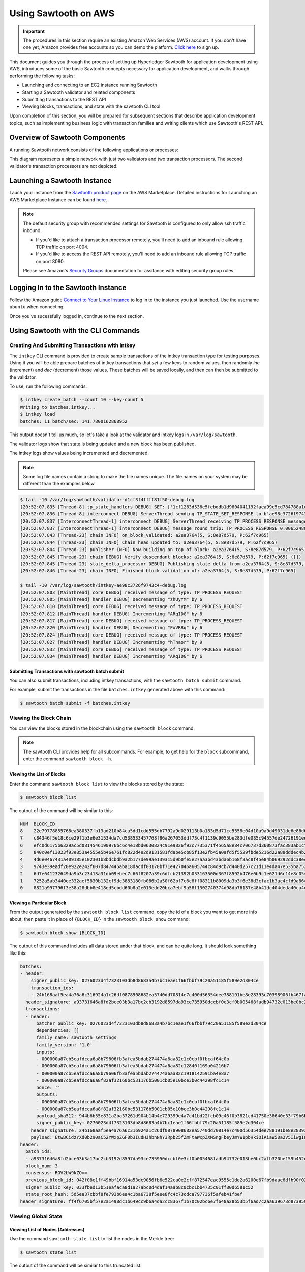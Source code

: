 *********************
Using Sawtooth on AWS
*********************

.. Important::

  The procedures in this section require an existing Amazon Web Services (AWS)
  account. If you don't have one yet, Amazon provides free accounts so you can
  demo the platform. `Click here <https://aws.amazon.com/free/>`_ to sign up.

This document guides you through the process of setting up Hyperledger Sawtooth
for application development using AWS, introduces some of the basic Sawtooth
concepts necessary for application development, and walks through performing
the following tasks:

* Launching and connecting to an EC2 instance running Sawtooth
* Starting a Sawtooth validator and related components
* Submitting transactions to the REST API
* Viewing blocks, transactions, and state with the sawtooth CLI tool

Upon completion of this section, you will be prepared for subsequent sections
that describe application development topics, such as implementing business
logic with transaction families and writing clients which use Sawtooth's REST
API.


Overview of Sawtooth Components
===============================

A running Sawtooth network consists of the following applications or processes:

.. image:: ../images/hyperledger_sawtooth_components.*
   :width: 80%
   :align: center
   :alt: Sawtooth components

This diagram represents a simple network with just two validators and two
transaction processors. The second validator's transaction processors are not
depicted.


Launching a Sawtooth Instance
=============================

Lauch your instance from the
`Sawtooth product page <https://aws.amazon.com/marketplace/pp/B075TKQCC2>`_
on the AWS Marketplace. Detailed instructions for
Launching an AWS Marketplace Instance can
be found `here <http://docs.aws.amazon.com/AWSEC2/latest/UserGuide/launch-marketplace-console.html>`_.

.. note::

  The default security group with recommended settings for Sawtooth is
  configured to only allow ssh traffic inbound.

  * If you'd like to attach a transaction processor remotely, you'll need
    to add an inbound rule allowing TCP traffic on port 4004.

  * If you'd like to access the REST API remotely, you'll need to add an
    inbound rule allowing TCP traffic on port 8080.

  Please see Amazon's `Security Groups
  <http://docs.aws.amazon.com/AmazonVPC/latest/UserGuide/VPC_SecurityGroups.html#AddRemoveRules>`_
  documentation for assitance with editing security group rules.

Logging In to the Sawtooth Instance
===================================

Follow the Amazon guide `Connect to Your Linux Instance
<http://docs.aws.amazon.com/AWSEC2/latest/UserGuide/AccessingInstances.html>`_
to log in to the instance you just launched. Use the username
``ubuntu`` when connecting.

Once you've sucessfully logged in, continue to the next section.

Using Sawtooth with the CLI Commands
====================================

Creating And Submitting Transactions with intkey
------------------------------------------------

The ``intkey`` CLI command is provided to create sample transactions of the
intkey transaction type for testing purposes. Using it you will be able prepare
batches of intkey transactions that *set* a few keys to random values, then
randomly *inc* (increment) and *dec* (decrement) those values. These batches
will be saved locally, and then can then be submitted to the validator.

To use, run the following commands:

.. code-block:: console

  $ intkey create_batch --count 10 --key-count 5
  Writing to batches.intkey...
  $ intkey load
  batches: 11 batch/sec: 141.7800162868952

This output doesn't tell us much, so let's take a look at the validator and
intkey logs in ``/var/log/sawtooth``.

The validator logs show that state is being updated and a new block
has been published.

The intkey logs show values being incremented and decremented.

.. note::

  Some log file names contain a string to make the file names unique. The
  file names on your system may be different than the examples below.

.. code-block:: console

  $ tail -10 /var/log/sawtooth/validator-d1cf3f4ffff81f50-debug.log
  [20:52:07.835 [Thread-8] tp_state_handlers DEBUG] SET: ['1cf1263d536e5febddb1d9804041192faea99c5cd784788a1e3e444d2db93ba60baa08']
  [20:52:07.836 [Thread-8] interconnect DEBUG] ServerThread sending TP_STATE_SET_RESPONSE to b'ae98c3726f9743c4'
  [20:52:07.837 [InterconnectThread-1] interconnect DEBUG] ServerThread receiving TP_PROCESS_RESPONSE message: 69 bytes
  [20:52:07.837 [InterconnectThread-1] interconnect DEBUG] message round trip: TP_PROCESS_RESPONSE 0.006524801254272461
  [20:52:07.843 [Thread-23] chain INFO] on_block_validated: a2ea3764(5, S:8e87d579, P:62f7c965)
  [20:52:07.844 [Thread-23] chain INFO] Chain head updated to: a2ea3764(5, S:8e87d579, P:62f7c965)
  [20:52:07.844 [Thread-23] publisher INFO] Now building on top of block: a2ea3764(5, S:8e87d579, P:62f7c965)
  [20:52:07.845 [Thread-23] chain DEBUG] Verify descendant blocks: a2ea3764(5, S:8e87d579, P:62f7c965) ([])
  [20:52:07.845 [Thread-23] state_delta_processor DEBUG] Publishing state delta from a2ea3764(5, S:8e87d579, P:62f7c965)
  [20:52:07.846 [Thread-23] chain INFO] Finished block validation of: a2ea3764(5, S:8e87d579, P:62f7c965)

  $ tail -10 /var/log/sawtooth/intkey-ae98c3726f9743c4-debug.log
  [20:52:07.803 [MainThread] core DEBUG] received message of type: TP_PROCESS_REQUEST
  [20:52:07.805 [MainThread] handler DEBUG] Decrementing "zhUyYM" by 6
  [20:52:07.810 [MainThread] core DEBUG] received message of type: TP_PROCESS_REQUEST
  [20:52:07.812 [MainThread] handler DEBUG] Incrementing "ARqIDG" by 8
  [20:52:07.817 [MainThread] core DEBUG] received message of type: TP_PROCESS_REQUEST
  [20:52:07.820 [MainThread] handler DEBUG] Decrementing "FxVRRq" by 6
  [20:52:07.824 [MainThread] core DEBUG] received message of type: TP_PROCESS_REQUEST
  [20:52:07.827 [MainThread] handler DEBUG] Incrementing "hTnaor" by 9
  [20:52:07.832 [MainThread] core DEBUG] received message of type: TP_PROCESS_REQUEST
  [20:52:07.834 [MainThread] handler DEBUG] Incrementing "ARqIDG" by 6


Submitting Transactions with sawtooth batch submit
++++++++++++++++++++++++++++++++++++++++++++++++++

You can also submit transactions, including intkey transactions, with the
``sawtooth batch submit`` command.

For example, submit the transactions in the file ``batches.intkey`` generated above
with this command:

.. code-block:: console

  $ sawtooth batch submit -f batches.intkey


Viewing the Block Chain
-----------------------

You can view the blocks stored in the blockchain using the ``sawtooth block``
command.

.. note::

  The sawtooth CLI provides help for all subcommands. For example, to get help
  for the ``block`` subcommand, enter the command ``sawtooth block -h``.

Viewing the List of Blocks
++++++++++++++++++++++++++

Enter the command ``sawtooth block list`` to view the blocks stored by the state:

.. code-block:: console

  $ sawtooth block list

The output of the command will be similar to this:

.. code-block:: console

  NUM  BLOCK_ID
  8    22e79778855768ea380537fb13ad210b84ca5dd1cdd555db7792a9d029113b0a183d5d71cc5558e04d10a9a9d49031de6e86d6a7ddb25325392d15bb7ccfd5b7  2     8     02a0e049...
  7    c84346f5e18c6ce29f1b3e6e31534da7cd538533457768f86a267053ddf73c4f1139c9055be283dfe085c94557de24726191eee9996d4192d21fa6acb0b29152  2     20    02a0e049...
  6    efc0d6175b6329ac5d0814546190976bc6c4e18bd0630824c91e9826f93c7735371f4565a8e84c706737d360873fac383ab1cf289f9bf640b92c570cb1ba1875  2     27    02a0e049...
  5    840c0ef13023f93e853a4555e5b46e761fc822d4e2d9131581fdabe5cb85f13e2fb45a0afd5f5529fbde5216d22a88dddec4b29eeca5ac7a7b1b1813fcc1399a  2     16    02a0e049...
  4    4d6e0467431a409185e102301b8bdcbdb9a2b177de99ae139315d9b0fe5e27aa3bd43bda6b168f3ac8f45e84b069292ddc38ec6a1848df16f92cd35c5bd6e6c9  2     20    02a0e049...
  3    9743e39eadf20e922e242f607d847445aba18dacdf03170bf71e427046a605744c84d9cb7d440d257c21d11e4da47e535ba7525afcbbc037da226db48a18f4a8  2     22    02a0e049...
  2    6d7e641232649da9b3c23413a31db09ebec7c66f8207a39c6dfcb21392b033163500d367f8592b476e0b9c1e621d6c14e8c0546a7377d9093fb860a00c1ce2d3  2     38    02a0e049...
  1    7252a5ab3440ee332aef5830b132cf9dc3883180fb086b2a50f62bf7c6c8ff08311b8009da3b3f6e38d3cfac1b3ac4cfd9a864d6a053c8b27df63d1c730469b3  2     120   02a0e049...
  0    8821a997796f3e38a28dbb8e418ed5cbdd60b8a2e013edd20bca7ebf9a58f1302740374d98db76137e48b41dc404deda40ca4d2303a349133991513d0fec4074  0     0     02a0e049...


Viewing a Particular Block
++++++++++++++++++++++++++

From the output generated by the ``sawtooth block list`` command, copy the id
of a block you want to get more info about, then paste it in place of
``{BLOCK_ID}`` in the ``sawtooth block show`` command:

.. code-block:: console

  $ sawtooth block show {BLOCK_ID}

The output of this command includes all data stored under that block, and can be
quite long. It should look something like this:

.. code-block:: console

  batches:
  - header:
      signer_public_key: 0276023d4f7323103db8d8683a4b7bc1eae1f66fbbf79c20a51185f589e2d304ce
      transaction_ids:
      - 24b168aaf5ea4a76a6c316924a1c26df0878908682ea5740dd70814e7c400d56354dee788191be8e28393c70398906fb467fac8db6279e90e4e61619589d42bf
    header_signature: a93731646a8fd2bce03b3a17bc2cb3192d8597da93ce735950dccbf0e3cf0b005468fadb94732e013be0bc2afb320be159b452cf835b35870db5fa953220fb35
    transactions:
    - header:
        batcher_public_key: 0276023d4f7323103db8d8683a4b7bc1eae1f66fbbf79c20a51185f589e2d304ce
        dependencies: []
        family_name: sawtooth_settings
        family_version: '1.0'
        inputs:
        - 000000a87cb5eafdcca6a8b79606fb3afea5bdab274474a6aa82c1c0cbf0fbcaf64c0b
        - 000000a87cb5eafdcca6a8b79606fb3afea5bdab274474a6aa82c12840f169a04216b7
        - 000000a87cb5eafdcca6a8b79606fb3afea5bdab274474a6aa82c1918142591ba4e8a7
        - 000000a87cb5eafdcca6a8f82af32160bc531176b5001cb05e10bce3b0c44298fc1c14
        nonce: ''
        outputs:
        - 000000a87cb5eafdcca6a8b79606fb3afea5bdab274474a6aa82c1c0cbf0fbcaf64c0b
        - 000000a87cb5eafdcca6a8f82af32160bc531176b5001cb05e10bce3b0c44298fc1c14
        payload_sha512: 944b6b55e831a2ba37261d904b14b4e729399e4a7c41bd22fcb09c46f0b3821cd41750e38640e33f79b6b5745a20225a1f5427bd5085f3800c166bbb7fb899e8
        signer_public_key: 0276023d4f7323103db8d8683a4b7bc1eae1f66fbbf79c20a51185f589e2d304ce
      header_signature: 24b168aaf5ea4a76a6c316924a1c26df0878908682ea5740dd70814e7c400d56354dee788191be8e28393c70398906fb467fac8db6279e90e4e61619589d42bf
      payload: EtwBCidzYXd0b290aC52YWxpZGF0b3IudHJhbnNhY3Rpb25fZmFtaWxpZXMSngFbeyJmYW1pbHkiOiAiaW50a2V5IiwgInZlcnNpb24iOiAiMS4wIiwgImVuY29kaW5nIjogImFwcGxpY2F0aW9uL3Byb3RvYnVmIn0sIHsiZmFtaWx5Ijoic2F3dG9vdGhfY29uZmlnIiwgInZlcnNpb24iOiIxLjAiLCAiZW5jb2RpbmciOiJhcHBsaWNhdGlvbi9wcm90b2J1ZiJ9XRoQMTQ5NzQ0ODgzMy4zODI5Mw==
  header:
    batch_ids:
    - a93731646a8fd2bce03b3a17bc2cb3192d8597da93ce735950dccbf0e3cf0b005468fadb94732e013be0bc2afb320be159b452cf835b35870db5fa953220fb35
    block_num: 3
    consensus: RGV2bW9kZQ==
    previous_block_id: 042f08e1ff49bbf16914a53dc9056fb6e522ca0e2cff872547eac9555c1de2a6200e67fb9daae6dfb90f02bef6a9088e94e5bdece04f622bce67ccecd678d56e
    signer_public_key: 033fbed13b51eafaca8d1a27abc0d4daf14aab8c0cbc1bb4735c01ff80d6581c52
    state_root_hash: 5d5ea37cbbf8fe793b6ea4c1ba6738f5eee8fc4c73cdca797736f5afeb41fbef
  header_signature: ff4f6705bf57e2a1498dc1b649cc9b6a4da2cc8367f1b70c02bc6e7f648a28b53b5f6ad7c2aa639673d873959f5d3fcc11129858ecfcb4d22c79b6845f96c5e3



Viewing Global State
--------------------

Viewing List of Nodes (Addresses)
+++++++++++++++++++++++++++++++++

Use the command ``sawtooth state list`` to list the nodes in the Merkle tree:

.. code-block:: console

  $ sawtooth state list

The output of the command will be similar to this truncated list:

.. code-block:: console

  ADDRESS                                                                                                                                SIZE DATA
  1cf126ddb507c936e4ee2ed07aa253c2f4e7487af3a0425f0dc7321f94be02950a081ab7058bf046c788dbaf0f10a980763e023cde0ee282585b9855e6e5f3715bf1fe 11   b'\xa1fcCTdcH\x...
  1cf1260cd1c2492b6e700d5ef65f136051251502e5d4579827dc303f7ed76ddb7185a19be0c6443503594c3734141d2bdcf5748a2d8c75541a8e568bae063983ea27b9 11   b'\xa1frdLONu\x...
  1cf126ed7d0ac4f755be5dd040e2dfcd71c616e697943f542682a2feb14d5f146538c643b19bcfc8c4554c9012e56209f94efe580b6a94fb326be9bf5bc9e177d6af52 11   b'\xa1fAUZZqk\x...
  1cf126c46ff13fcd55713bcfcf7b66eba515a51965e9afa8b4ff3743dc6713f4c40b4254df1a2265d64d58afa14a0051d3e38999704f6e25c80bed29ef9b80aee15c65 11   b'\xa1fLvUYLk\x...
  1cf126c4b1b09ebf28775b4923e5273c4c01ba89b961e6a9984632612ec9b5af82a0f7c8fc1a44b9ae33bb88f4ed39b590d4774dc43c04c9a9bd89654bbee68c8166f0 13   b'\xa1fXHonWY\x...
  1cf126e924a506fb2c4bb8d167d20f07d653de2447df2754de9eb61826176c7896205a17e363e457c36ccd2b7c124516a9b573d9a6142f031499b18c127df47798131a 13   b'\xa1foWZXEz\x...
  1cf126c295a476acf935cd65909ed5ead2ec0168f3ee761dc6f37ea9558fc4e32b71504bf0ad56342a6671db82cb8682d64689838731da34c157fa045c236c97f1dd80 13   b'\xa1fadKGve\x...



Viewing Data at an Address
++++++++++++++++++++++++++

From the output generated by the ``sawtooth state list`` command, copy the
address you want to view, then paste it in place of ``{STATE_ADDRESS}``
in the ``sawtooth state show`` command:

.. code-block:: console

  $ sawtooth state show {STATE_ADDRESS}


The output of the command will include both the bytes stored at that address,
and the block id of the *chain head* the current state is tied to. It should
look similar to this:

.. code-block:: console

  DATA: "b'\xa1fcCTdcH\x192B'"
  HEAD: "0c4364c6d5181282a1c7653038ec9515cb0530c6bfcb46f16e79b77cb524491676638339e8ff8e3cc57155c6d920e6a4d1f53947a31dc02908bcf68a91315ad5"


Connecting To The REST API
==========================

Use ``curl`` to confirm that you can connect to the REST API from the host.

Enter the following command from a terminal window:

.. code-block:: console

  $ curl http://localhost:8080/blocks


Configuring the List of Transaction Families
============================================

Sawtooth provides a :doc:`Settings transaction family
<../transaction_family_specifications/settings_transaction_family>` that stores
on-chain settings, along with a Settings family transaction processor written
in Python.

.. note::

  Sawtooth supports multiple languages for transaction processor development and
  includes additional transaction processors written in several languages.
  The following lists the processors that are included:

  * settings-tp - A settings family transaction processor written in Python

  * intkey-tp-go - An intkey transaction processor written in Go

  * intkey-tp-java - An intkey transaction processor written in Java

  * intkey-tp-javascript - An intkey transaction processor written in JavaScript
    (requires node.js)

  * poet-validator-registry-tp - A transaction family used by the PoET consensus
    algorithm implementation to keep track of other validators

  * xo-tp-javascript - An XO transaction processor written in JavaScript
    (requires node.js)

  * xo-tp-python - An XO transaction processor written in Python

One of the on-chain settings is the list of supported transaction families.
The next step describes how to configure this setting with a single command.

Changing the Transaction Family Settings
----------------------------------------

In the example below, a JSON array is submitted to the `sawtooth config`
command, which creates and submits a batch of transactions containing the
settings change.

The JSON array used tells the validator or validator network to accept
transactions of the following types:

* intkey
* sawtooth_settings

To create and submit the batch containing the new settings, enter the
following commands at a Linux command-line prompt:

.. code-block:: console

  $ sawtooth config proposal create sawtooth.validator.transaction_families='[{"family": "intkey", "version": "1.0"}, {"family":"sawtooth_settings", "version":"1.0"}]'

A TP_PROCESS_REQUEST message appears in the logging output of the validator,
and output similar to the following appears in the ``validator-debug.log``
file:

.. code-block:: console

  [21:11:55.356 [Thread-9] tp_state_handlers DEBUG] GET: [('000000a87cb5eafdcca6a8cde0fb0dec1400c5ab274474a6aa82c12840f169a04216b7',b'\nl\n&sawtooth.settings.vote.authorized_keys\x12B03e3ccf73dd618ef1abe18da84d3cf5838a5d292d36ef8857a60b5ad04fd4ab517')]
  [21:11:55.356 [Thread-9] interconnect DEBUG] ServerThread sending TP_STATE_GET_RESPONSE to b'afb61daaa87a4c70'
  [21:11:55.362 [InterconnectThread-1] interconnect DEBUG] ServerThread receiving TP_STATE_GET_REQUEST message: 177 bytes
  [21:11:55.371 [InterconnectThread-1] interconnect DEBUG] message round trip: TP_PROCESS_RESPONSE 0.021718978881835938
  [21:11:55.373 [Thread-23] chain INFO] on_block_validated: 5da8c003(12, S:eb09cdf9, P:dab828cd)
  [21:11:55.374 [Thread-23] chain INFO] Chain head updated to: 5da8c003(12, S:eb09cdf9, P:dab828cd)
  [21:11:55.374 [Thread-23] publisher INFO] Now building on top of block: 5da8c003(12, S:eb09cdf9, P:dab828cd)
  [21:11:55.375 [Thread-23] chain DEBUG] Verify descendant blocks: 5da8c003(12, S:eb09cdf9, P:dab828cd) ([])
  [21:11:55.375 [Thread-23] state_delta_processor DEBUG] Publishing state delta from 5da8c003(12, S:eb09cdf9, P:dab828cd)
  [21:11:55.376 [Thread-23] chain INFO] Finished block validation of: 5da8c003(12, S:eb09cdf9, P:dab828cd)


You can verify that the settings change was successfully applied by
checking the output of ``sawtooth config settings list``:

.. code-block:: console

  $ sawtooth config settings list
  sawtooth.settings.vote.authorized_keys: 03e3ccf73dd618ef1abe18da84d3cf5838a5d292d36ef8857a60b5ad04fd4ab517
  sawtooth.validator.transaction_families: [{"family": "intkey", "version": "1.0"}, {"family":"sawtooth_settings", "version":"1.0"} "...


Sawtooth Setup Service
======================

The Amazon Machine Image (AMI) for Sawtooth has a systemd service
that handles some environment setup steps such as generating keys and creating
a genesis block so you can get started more quickly. If you'd like to learn
more about how the typical startup process works, see :doc:`ubuntu`.

Resetting the Environment
-------------------------

You can use the following commands to reset the environment if you're
uncertain about the state or would simply like to start over. Removing the
``config-genesis.batch`` and  restarting the ``sawtooth-setup`` service will
clean up your validator, create a new genesis block and restart the
``sawtooth-validator`` service so you're ready to build on a new chain.

.. code-block:: console

  $ sudo rm /var/lib/sawtooth/config-genesis.batch
  $ sudo systemctl restart sawtooth-setup.service
